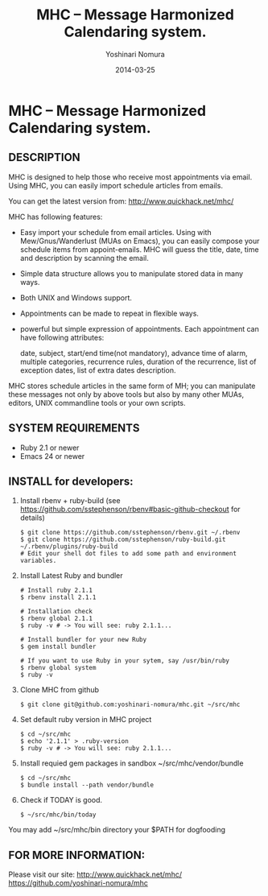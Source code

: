 #+TITLE: MHC -- Message Harmonized Calendaring system.
#+AUTHOR: Yoshinari Nomura
#+EMAIL:
#+DATE: 2014-03-25
#+OPTIONS: H:3 num:2 toc:nil
#+OPTIONS: ^:nil @:t \n:nil ::t |:t f:t TeX:t
#+OPTIONS: skip:nil
#+OPTIONS: author:t
#+OPTIONS: email:nil
#+OPTIONS: creator:nil
#+OPTIONS: timestamp:nil
#+OPTIONS: timestamps:nil
#+OPTIONS: d:nil
#+OPTIONS: tags:t
#+TEXT:
#+DESCRIPTION:
#+KEYWORDS:
#+LANGUAGE: ja
#+STARTUP: odd
#+LATEX_CLASS: jsarticle
#+LATEX_CLASS_OPTIONS: [a4j]
# #+LATEX_HEADER: \usepackage{plain-article}
# #+LATEX_HEADER: \renewcommand\maketitle{}
# #+LATEX_HEADER: \pagestyle{empty}
# #+LaTeX: \thispagestyle{empty}

* MHC -- Message Harmonized Calendaring system.

** DESCRIPTION
   MHC is designed to help those who receive most appointments via email.
   Using MHC, you can easily import schedule articles from emails.

   You can get the latest version from:
    http://www.quickhack.net/mhc/

   MHC has following features:

   + Easy import your schedule from email articles.
     Using with Mew/Gnus/Wanderlust (MUAs on Emacs),
     you can easily compose your schedule items from
     appoint-emails. MHC will guess the title,
     date, time and description by scanning the email.
   + Simple data structure allows you to manipulate stored data in many ways.
   + Both UNIX and Windows support.
   + Appointments can be made to repeat in flexible ways.
   + powerful but simple expression of appointments.
     Each appointment can have following attributes:

       date, subject, start/end time(not mandatory),
       advance time of alarm,
       multiple categories,
       recurrence rules,
       duration of the recurrence,
       list of exception dates,
       list of extra dates
       description.

   MHC stores schedule articles in the same form of MH; you can manipulate
   these messages not only by above tools but also by many other MUAs,
   editors, UNIX commandline tools or your own scripts.

** SYSTEM REQUIREMENTS
   + Ruby 2.1 or newer
   + Emacs 24 or newer

** INSTALL for developers:
   1) Install rbenv + ruby-build
      (see https://github.com/sstephenson/rbenv#basic-github-checkout for details)
      #+BEGIN_SRC shell-script
        $ git clone https://github.com/sstephenson/rbenv.git ~/.rbenv
        $ git clone https://github.com/sstephenson/ruby-build.git ~/.rbenv/plugins/ruby-build
        # Edit your shell dot files to add some path and environment variables.
      #+END_SRC

   2) Install Latest Ruby and bundler
      #+BEGIN_SRC shell-script
        # Install ruby 2.1.1
        $ rbenv install 2.1.1

        # Installation check
        $ rbenv global 2.1.1
        $ ruby -v # -> You will see: ruby 2.1.1...

        # Install bundler for your new Ruby
        $ gem install bundler

        # If you want to use Ruby in your sytem, say /usr/bin/ruby
        $ rbenv global system
        $ ruby -v
      #+END_SRC

   3) Clone MHC from github
      #+BEGIN_SRC shell-script
        $ git clone git@github.com:yoshinari-nomura/mhc.git ~/src/mhc
      #+END_SRC

   3) Set default ruby version in MHC project
      #+BEGIN_SRC shell-script
        $ cd ~/src/mhc
        $ echo '2.1.1' > .ruby-version
        $ ruby -v # -> You will see: ruby 2.1.1...
      #+END_SRC

   4) Install requied gem packages in sandbox ~/src/mhc/vendor/bundle
      #+BEGIN_SRC shell-script
        $ cd ~/src/mhc
        $ bundle install --path vendor/bundle
      #+END_SRC

   5) Check if TODAY is good.
      #+BEGIN_SRC shell-script
        $ ~/src/mhc/bin/today
      #+END_SRC

   You may add ~/src/mhc/bin directory your $PATH for dogfooding

** FOR MORE INFORMATION:
   Please visit our site:
   http://www.quickhack.net/mhc/
   https://github.com/yoshinari-nomura/mhc
